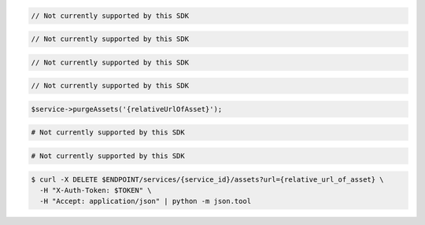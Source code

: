 .. code-block:: csharp

  // Not currently supported by this SDK

.. code-block:: go

  // Not currently supported by this SDK

.. code-block:: java

  // Not currently supported by this SDK

.. code-block:: javascript

  // Not currently supported by this SDK

.. code-block:: php

  $service->purgeAssets('{relativeUrlOfAsset}');

.. code-block:: python

  # Not currently supported by this SDK

.. code-block:: ruby

  # Not currently supported by this SDK

.. code-block:: sh

  $ curl -X DELETE $ENDPOINT/services/{service_id}/assets?url={relative_url_of_asset} \
    -H "X-Auth-Token: $TOKEN" \
    -H "Accept: application/json" | python -m json.tool
